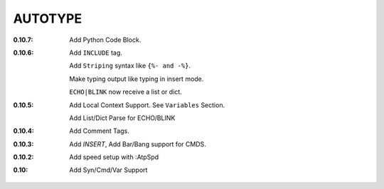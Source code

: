 AUTOTYPE
========

:0.10.7: Add Python Code Block.
:0.10.6: Add ``INCLUDE`` tag.

         Add ``Striping`` syntax like ``{%- and -%}``.

         Make typing output like typing in insert mode.

         ``ECHO|BLINK`` now receive a list or dict.

:0.10.5: Add Local Context Support. See ``Variables`` Section.

         Add List/Dict Parse for ECHO/BLINK

:0.10.4: Add Comment Tags.
:0.10.3: Add `INSERT`, Add Bar/Bang support for CMDS. 
:0.10.2: Add speed setup with :AtpSpd
:0.10:   Add Syn/Cmd/Var Support

